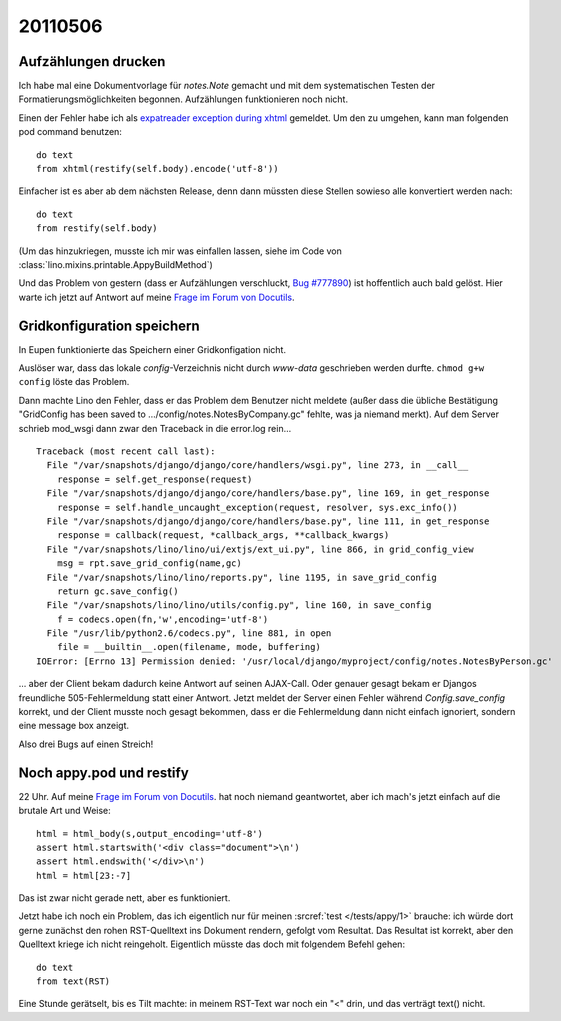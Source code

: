 20110506
========

Aufzählungen drucken
--------------------

Ich habe mal eine Dokumentvorlage für `notes.Note` gemacht und mit 
dem systematischen Testen der Formatierungsmöglichkeiten begonnen.
Aufzählungen funktionieren noch nicht.

Einen der Fehler habe ich als
`expatreader exception during xhtml 
<https://answers.launchpad.net/appy/+question/156227>`_
gemeldet.
Um den zu umgehen, kann man folgenden pod command benutzen::

    do text
    from xhtml(restify(self.body).encode('utf-8'))
            
Einfacher ist es aber ab dem nächsten Release, denn dann 
müssten diese Stellen sowieso alle konvertiert werden nach::

    do text
    from restify(self.body)

(Um das hinzukriegen, musste ich mir was einfallen lassen, siehe 
im Code von :class:`lino.mixins.printable.AppyBuildMethod`)

Und das Problem von gestern (dass er Aufzählungen verschluckt, 
`Bug #777890 <https://bugs.launchpad.net/appy/+bug/777890>`_) 
ist hoffentlich auch bald gelöst. Hier warte ich jetzt 
auf Antwort auf meine 
`Frage im Forum von Docutils
<http://sourceforge.net/mailarchive/forum.php?thread_name=4DC3EEBC.80302%40gmx.net&forum_name=docutils-users>`_.


Gridkonfiguration speichern
---------------------------

In Eupen funktionierte das Speichern einer Gridkonfigation nicht. 

Auslöser war, dass das lokale `config`-Verzeichnis nicht 
durch `www-data` geschrieben werden durfte. 
``chmod g+w config`` löste das Problem.

Dann machte Lino den Fehler, dass er das Problem dem
Benutzer nicht meldete (außer dass die übliche Bestätigung
"GridConfig has been saved to .../config/notes.NotesByCompany.gc" 
fehlte, was ja niemand merkt).
Auf dem Server schrieb mod_wsgi dann zwar den Traceback 
in die error.log rein...

::

  Traceback (most recent call last):
    File "/var/snapshots/django/django/core/handlers/wsgi.py", line 273, in __call__
      response = self.get_response(request)
    File "/var/snapshots/django/django/core/handlers/base.py", line 169, in get_response
      response = self.handle_uncaught_exception(request, resolver, sys.exc_info())
    File "/var/snapshots/django/django/core/handlers/base.py", line 111, in get_response
      response = callback(request, *callback_args, **callback_kwargs)
    File "/var/snapshots/lino/lino/ui/extjs/ext_ui.py", line 866, in grid_config_view
      msg = rpt.save_grid_config(name,gc)
    File "/var/snapshots/lino/lino/reports.py", line 1195, in save_grid_config
      return gc.save_config()
    File "/var/snapshots/lino/lino/utils/config.py", line 160, in save_config
      f = codecs.open(fn,'w',encoding='utf-8')
    File "/usr/lib/python2.6/codecs.py", line 881, in open
      file = __builtin__.open(filename, mode, buffering)
  IOError: [Errno 13] Permission denied: '/usr/local/django/myproject/config/notes.NotesByPerson.gc'

... aber der Client bekam dadurch
keine Antwort auf seinen AJAX-Call.
Oder genauer gesagt bekam er Djangos freundliche 
505-Fehlermeldung statt einer Antwort.
Jetzt meldet der Server einen Fehler 
während `Config.save_config` korrekt, 
und der Client musste noch gesagt bekommen, 
dass er die Fehlermeldung dann nicht einfach ignoriert, 
sondern eine message box anzeigt.

Also drei Bugs auf einen Streich!

Noch appy.pod und restify
-------------------------

22 Uhr. 
Auf meine 
`Frage im Forum von Docutils
<http://sourceforge.net/mailarchive/forum.php?thread_name=4DC3EEBC.80302%40gmx.net&forum_name=docutils-users>`_.
hat noch niemand geantwortet, aber ich mach's 
jetzt einfach auf die brutale Art und Weise::

    html = html_body(s,output_encoding='utf-8')
    assert html.startswith('<div class="document">\n')
    assert html.endswith('</div>\n')
    html = html[23:-7]

Das ist zwar nicht gerade nett, aber es funktioniert.

Jetzt habe ich noch ein Problem, das ich eigentlich nur 
für meinen :srcref:`test </tests/appy/1>` brauche: ich würde 
dort gerne zunächst den rohen RST-Quelltext ins Dokument rendern, 
gefolgt vom Resultat. Das Resultat ist korrekt, aber den 
Quelltext kriege ich nicht reingeholt. Eigentlich müsste das doch 
mit folgendem Befehl gehen::

  do text
  from text(RST)
  
Eine Stunde gerätselt, bis es Tilt machte: in meinem RST-Text 
war noch ein "<" drin, und das verträgt text() nicht.
